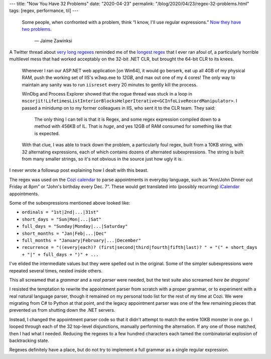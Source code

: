 ---
title: "Now You Have 32 Problems"
date: "2020-04-23"
permalink: "/blog/2020/04/23/regex-32-problems.html"
tags: [regex, performance, til]
---



\ 

    Some people, when confronted with a problem, think
    “I know, I'll use regular expressions.”
    `Now they have two problems`_.

        — Jaime Zawinksi

A Twitter thread about `very long regexes`_
reminded me of the `longest regex`_ that I ever ran afoul of,
a particularly horrible multilevel mess
that had worked acceptably on the 32-bit .NET CLR,
but brought the 64-bit CLR to its knees.

    Whenever I ran our ASP.NET web application [on Win64],
    it would go berserk, eat up all 4GB of my physical RAM,
    push the working set of IIS's w3wp.exe to *12GB*,
    and max out one of my 4 cores!
    The only way to maintain any sanity was to run ``iisreset``
    every 20 minutes to gently kill the process.

    WinDbg and Process Explorer showed that the rogue thread was stuck in a loop in
    ``mscorjit!LifetimesListInteriorBlocksHelperIterative<GCInfoLiveRecordManipulator>``.
    I passed a minidump on to my former colleagues in IIS, who sent it to the CLR team.
    They said:

         The only thing I can tell is that it is Regex,
         and some regex expression compiled down to a method with 456KB of IL.
         That is *huge*, and yes 12GB of RAM consumed for something like that is expected.

    With that clue, I was able to track down the problem,
    a particularly foul regex, built from a 10KB string,
    with 32 alternating expressions,
    each of which contains dozens of alternated subexpressions.
    The string is built from many smaller strings,
    so it's not obvious in the source just how ugly it is.

I never wrote a followup post explaining how I dealt with this beast.

The regex was used on the `Cozi calendar`_
to parse appointments in everyday language,
such as “Ann/John Dinner out Friday at 8pm”
or “John's birthday every Dec. 7”.
These would get translated into (possibly recurring) iCalendar_ appointments.

Some of the subexpressions mentioned above looked like:

* ``ordinals = "1st|2nd|...|31st"``
* ``short_days = "Sun|Mon|...|Sat"``
* ``full_days = "Sunday|Monday|...|Saturday"``
* ``short_months = "Jan|Feb|...|Dec"``
* ``full_months = "January|February|...|December"``
* ``recurrence = "((every|each)? (first|second|third|fourth|fifth|last)? " 
  + "(" + short_days + "|" + full_days + ")" + ...``

I've elided the intermediate values but they were spelled out in the original.
Some of the simpler subexpressions were repeated several times,
nested inside others.

This all screamed that a *grammar* and a *real parser* were needed,
but the test suite also screamed *here be dragons!*

I resisted the temptation
to rewrite the appointment parser from scratch with a proper grammar,
or to experiment with a real natural language parser,
though it remained on my personal todo list for the rest of my time at Cozi.
We were migrating from C# to Python at that point,
and the legacy appointment parser was one of the few remaining pieces
that prevented us from shutting down the .NET servers.

Instead, I changed the appointment parser code
so that it didn't attempt to match the entire 10KB monster in one go.
I looped through each of the 32 top-level disjunctions,
manually performing the alternation.
If any one of those matched, then I had what I needed.
Reducing the regexes to a few hundred characters each
tamed the combinatorial explosion of backtracking state.

Regexes definitely have a place,
but do not try to implement a full grammar as a single regular expression.


.. _Now they have two problems:
    http://regex.info/blog/2006-09-15/247
.. _very long regexes:
    https://twitter.com/nbashaw/status/1253186961482715136
.. _longest regex:
    /blog/2009/07/11/64bitWindows7.html
.. _Cozi calendar:
   https://www.cozi.com/calendar/
.. _iCalendar:
   https://tools.ietf.org/html/rfc5545

.. _permalink:
    /blog/2020/04/23/regex-32-problems.html
